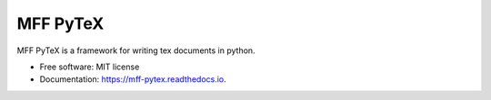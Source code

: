 =========
MFF PyTeX
=========


.. image:: https://img.shields.io/pypi/v/mff_pytex.svg
        :target: https://pypi.python.org/pypi/mff_pytex


.. image:: https://readthedocs.org/projects/mff-pytex/badge/?version=latest
        :target: https://mff-pytex.readthedocs.io/en/latest/?version=latest
        :alt: Documentation Status




MFF PyTeX is a framework for writing tex documents in python.


* Free software: MIT license
* Documentation: https://mff-pytex.readthedocs.io.
